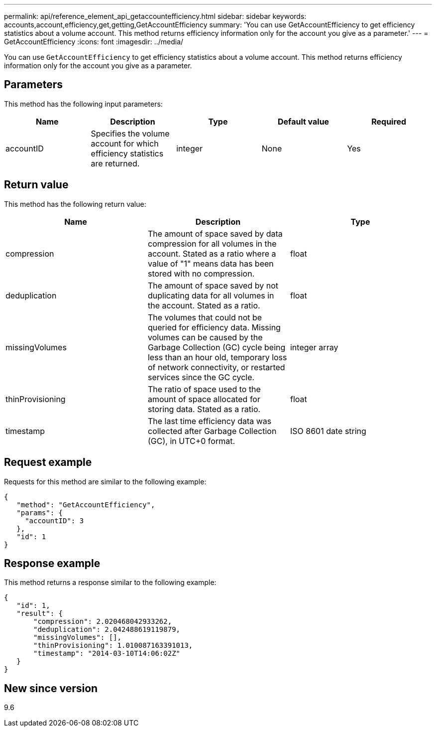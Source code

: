 ---
permalink: api/reference_element_api_getaccountefficiency.html
sidebar: sidebar
keywords: accounts,account,efficiency,get,getting,GetAccountEfficiency
summary: 'You can use GetAccountEfficiency to get efficiency statistics about a volume account. This method returns efficiency information only for the account you give as a parameter.'
---
= GetAccountEfficiency
:icons: font
:imagesdir: ../media/

[.lead]
You can use `GetAccountEfficiency` to get efficiency statistics about a volume account. This method returns efficiency information only for the account you give as a parameter.

== Parameters

This method has the following input parameters:

[options="header"]
|===
|Name |Description |Type |Default value |Required
a|
accountID
a|
Specifies the volume account for which efficiency statistics are returned.
a|
integer
a|
None
a|
Yes
|===

== Return value

This method has the following return value:

[options="header"]
|===
|Name |Description |Type
a|
compression
a|
The amount of space saved by data compression for all volumes in the account. Stated as a ratio where a value of "1" means data has been stored with no compression.
a|
float
a|
deduplication
a|
The amount of space saved by not duplicating data for all volumes in the account. Stated as a ratio.
a|
float
a|
missingVolumes
a|
The volumes that could not be queried for efficiency data. Missing volumes can be caused by the Garbage Collection (GC) cycle being less than an hour old, temporary loss of network connectivity, or restarted services since the GC cycle.
a|
integer array
a|
thinProvisioning
a|
The ratio of space used to the amount of space allocated for storing data. Stated as a ratio.
a|
float
a|
timestamp
a|
The last time efficiency data was collected after Garbage Collection (GC), in UTC+0 format.
a|
ISO 8601 date string
|===

== Request example

Requests for this method are similar to the following example:

----
{
   "method": "GetAccountEfficiency",
   "params": {
     "accountID": 3
   },
   "id": 1
}
----

== Response example

This method returns a response similar to the following example:

----
{
   "id": 1,
   "result": {
       "compression": 2.020468042933262,
       "deduplication": 2.042488619119879,
       "missingVolumes": [],
       "thinProvisioning": 1.010087163391013,
       "timestamp": "2014-03-10T14:06:02Z"
   }
}
----

== New since version

9.6

